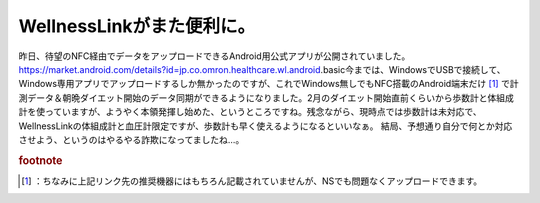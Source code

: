 ﻿WellnessLinkがまた便利に。
######################################


昨日、待望のNFC経由でデータをアップロードできるAndroid用公式アプリが公開されていました。
https://market.android.com/details?id=jp.co.omron.healthcare.wl.android.basic今までは、WindowsでUSBで接続して、Windows専用アプリでアップロードするしか無かったのですが、これでWindows無しでもNFC搭載のAndroid端末だけ [#]_ で計測データ＆朝晩ダイエット開始のデータ同期ができるようになりました。2月のダイエット開始直前くらいから歩数計と体組成計を使っていますが、ようやく本領発揮し始めた、というところですね。残念ながら、現時点では歩数計は未対応で、WellnessLinkの体組成計と血圧計限定ですが、歩数計も早く使えるようになるといいなぁ。
結局、予想通り自分で何とか対応させよう、というのはやるやる詐欺になってましたね…。


.. rubric:: footnote

.. [#] ：ちなみに上記リンク先の推奨機器にはもちろん記載されていませんが、NSでも問題なくアップロードできます。



.. author:: mkouhei
.. categories:: 生活, gadget, 
.. tags::


